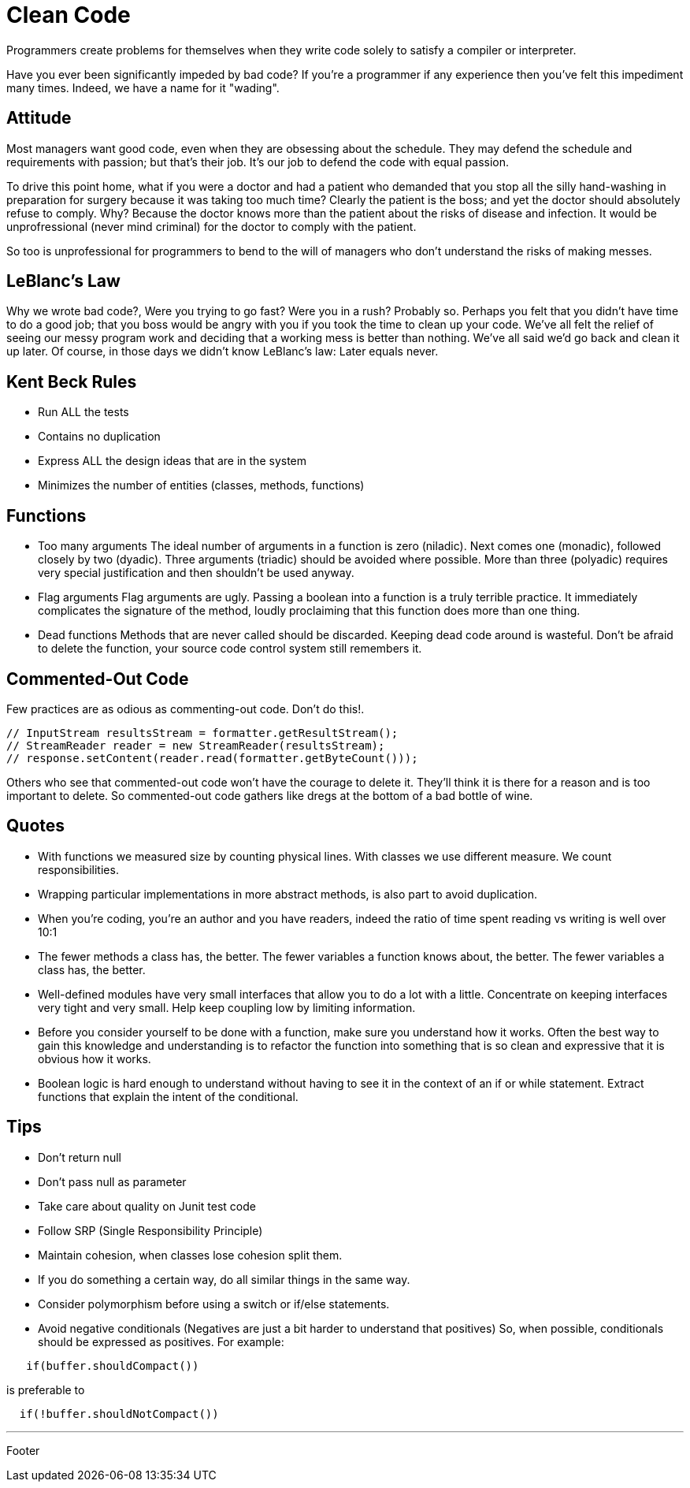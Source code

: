 = Clean Code

Programmers create problems for themselves when they write code solely to satisfy a compiler or interpreter.

Have you ever been significantly impeded by bad code? If you're a programmer if any experience then you've felt this impediment many times. Indeed, we have a name for it "wading".

== Attitude

Most managers want good code, even when they are obsessing about the schedule. They may defend the schedule and requirements with passion; but that's their job. It's our job to defend the code with equal passion.

To drive this point home, what if you were a doctor and had a patient who demanded that you stop all the silly hand-washing in preparation for surgery because it was taking too much time? Clearly the patient is the boss; and yet the doctor should absolutely refuse to comply. Why? Because the doctor knows more than the patient about the risks of disease and infection. It would be unprofressional (never mind criminal) for the doctor to comply with the patient.

So too is unprofessional for programmers to bend to the will of managers who don't understand the risks of making messes.

== LeBlanc's Law

Why we wrote bad code?, Were you trying to go fast? Were you in a rush? Probably so. Perhaps you felt that you didn't have time to do a good job; that you boss would be angry with you if you took the time to clean up your code. We've all felt the relief of seeing our messy program work and deciding that a working mess is better than nothing. We've all said we'd go back and clean it up later. Of course, in those days we didn't know LeBlanc's law: Later equals never.

== Kent Beck Rules

* Run ALL the tests
* Contains no duplication
* Express ALL the design ideas that are in the system
* Minimizes the number of entities (classes, methods, functions)

== Functions

* Too many arguments
The ideal number of arguments in a function is zero (niladic). Next comes one (monadic), followed closely by two (dyadic). Three arguments (triadic) should be avoided where possible. More than three (polyadic) requires very special justification and then shouldn't be used anyway.
* Flag arguments
Flag arguments are ugly. Passing a boolean into a function is a truly terrible practice. It immediately complicates the signature of the method, loudly proclaiming that this function does more than one thing.
* Dead functions
Methods that are never called should be discarded. Keeping dead code around is wasteful. Don't be afraid to delete the function, your source code control system still remembers it.

== Commented-Out Code

Few practices are as odious as commenting-out code. Don't do this!.

----
// InputStream resultsStream = formatter.getResultStream();
// StreamReader reader = new StreamReader(resultsStream);
// response.setContent(reader.read(formatter.getByteCount()));
----

Others who see that commented-out code won't have the courage to delete it. They'll think it is there for a reason and is too important to delete. So commented-out code gathers like dregs at the bottom of a bad bottle of wine.

== Quotes

* With functions we measured size by counting physical lines. With classes we use different measure. We count responsibilities.
* Wrapping particular implementations in more abstract methods, is also part to avoid duplication.
* When you're coding, you're an author and you have readers,   indeed the ratio of time spent reading vs writing is well over 10:1
* The fewer methods a class has, the better. The fewer variables a function knows about, the better. The fewer variables a class has, the better.
* Well-defined modules have very small interfaces that allow you to do a lot with a little. Concentrate on keeping interfaces very tight and very small. Help keep coupling low by limiting information.
* Before you consider yourself to be done with a function, make sure you understand how it works. Often the best way to gain this knowledge and understanding is to refactor the function into something that is so clean and expressive that it is obvious how it works.
* Boolean logic is hard enough to understand without having to see it in the context of an if or while statement. Extract functions that explain the intent of the conditional.

== Tips

* Don't return null
* Don't pass null as parameter
* Take care about quality on Junit test code
* Follow SRP (Single Responsibility Principle)
* Maintain cohesion, when classes lose cohesion split them.
* If you do something a certain way, do all similar things in the same way.
* Consider polymorphism before using a switch or if/else statements.
* Avoid negative conditionals (Negatives are just a bit harder to understand that positives) So, when possible, conditionals should be expressed as positives. For example:

----
   if(buffer.shouldCompact())
----

is preferable to

----
  if(!buffer.shouldNotCompact())
----

'''

Footer
